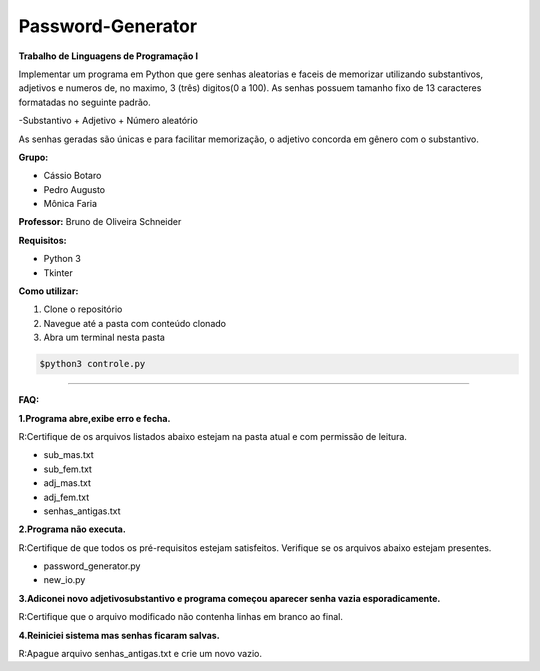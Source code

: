 Password-Generator
==================

**Trabalho de Linguagens de Programação I**

Implementar um programa em Python que gere senhas aleatorias e faceis de memorizar utilizando substantivos, adjetivos e numeros
de, no maximo, 3 (três) digitos(0 a 100).
As senhas possuem tamanho fixo de 13 caracteres formatadas no seguinte padrão.

-Substantivo + Adjetivo + Número aleatório

As senhas geradas são únicas e para facilitar memorização, o adjetivo concorda em gênero com o substantivo.

**Grupo:**

* Cássio Botaro
* Pedro Augusto
* Mônica Faria 


**Professor:**  Bruno de Oliveira Schneider

**Requisitos:**

* Python 3
* Tkinter


**Como utilizar:**

1. Clone o repositório 
2. Navegue até a pasta com conteúdo clonado
3. Abra um terminal nesta pasta

.. code-block:: bash

    $python3 controle.py

----

**FAQ:**

**1.Programa abre,exibe erro e fecha.**

R:Certifique de os arquivos listados abaixo estejam na pasta atual e com permissão de leitura.

* sub_mas.txt
* sub_fem.txt
* adj_mas.txt
* adj_fem.txt
* senhas_antigas.txt

**2.Programa não executa.**

R:Certifique de que todos os pré-requisitos estejam satisfeitos.
Verifique se os arquivos abaixo estejam presentes.

* password_generator.py
* new_io.py


**3.Adiconei novo adjetivo\substantivo e programa começou aparecer senha vazia esporadicamente.**

R:Certifique que  o arquivo modificado não contenha linhas em branco ao final.

**4.Reiniciei sistema mas senhas ficaram salvas.**

R:Apague arquivo senhas_antigas.txt e crie um novo vazio.
